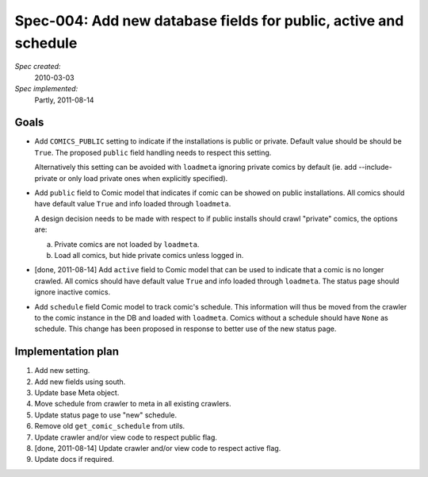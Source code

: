 .. _spec-public-active-schedule:

Spec-004: Add new database fields for public, active and schedule
=================================================================

*Spec created:*
    2010-03-03
*Spec implemented:*
    Partly, 2011-08-14


Goals
-----

- Add ``COMICS_PUBLIC`` setting to indicate if the installations is public
  or private. Default value should be should be ``True``. The proposed
  ``public`` field handling needs to respect this setting.

  Alternatively this setting can be avoided with ``loadmeta`` ignoring private
  comics by default (ie. add --include-private or only load private ones when
  explicitly specified).

- Add ``public`` field to Comic model that indicates if comic can be showed on
  public installations. All comics should have default value ``True`` and info
  loaded through ``loadmeta``.

  A design decision needs to be made with respect to if public installs should
  crawl "private" comics, the options are:

  a) Private comics are not loaded by ``loadmeta``.
  b) Load all comics, but hide private comics unless logged in.

- [done, 2011-08-14] Add ``active`` field to Comic model that can be used to
  indicate that a comic is no longer crawled. All comics should have default
  value ``True`` and info loaded through ``loadmeta``. The status page should
  ignore inactive comics.

- Add ``schedule`` field Comic model to track comic's schedule. This
  information will thus be moved from the crawler to the comic instance in the
  DB and loaded with ``loadmeta``. Comics without a schedule should have
  ``None`` as schedule.  This change has been proposed in response to better
  use of the new status page.


Implementation plan
-------------------

1. Add new setting.
2. Add new fields using south.
3. Update base Meta object.
4. Move schedule from crawler to meta in all existing crawlers.
5. Update status page to use "new" schedule.
6. Remove old ``get_comic_schedule`` from utils.
7. Update crawler and/or view code to respect public flag.
8. [done, 2011-08-14] Update crawler and/or view code to respect active flag.
9. Update docs if required.
